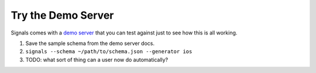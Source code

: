 Try the Demo Server
===================

Signals comes with a `demo server <http://docs.yaksignals.apiary.io/#>`_ that you can test against just to see how this is all working.

#. Save the sample schema from the demo server docs.
#. ``signals --schema ~/path/to/schema.json --generator ios``
#. TODO: what sort of thing can a user now do automatically?
